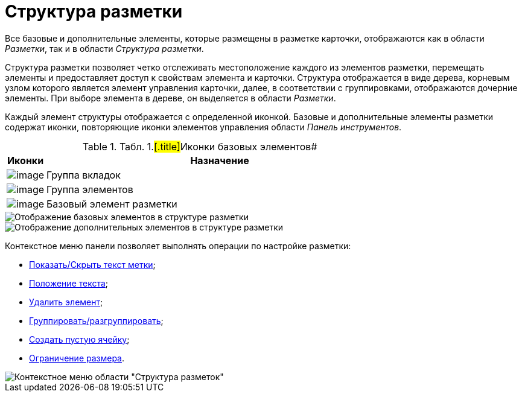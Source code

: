 = Структура разметки

Все базовые и дополнительные элементы, которые размещены в разметке карточки, отображаются как в области _Разметки_, так и в области _Структура разметки_.

Структура разметки позволяет четко отслеживать местоположение каждого из элементов разметки, перемещать элементы и предоставляет доступ к свойствам элемента и карточки. Структура отображается в виде дерева, корневым узлом которого является элемент управления карточки, далее, в соответствии с группировками, отображаются дочерние элементы. При выборе элемента в дереве, он выделяется в области _Разметки_.

Каждый элемент структуры отображается с определенной иконкой. Базовые и дополнительные элементы разметки содержат иконки, повторяющие иконки элементов управления области _Панель инструментов_.

.[.table--title-label]##Табл. 1.#[.title]##Иконки базовых элементов##
[width="100%",cols="10%,90%",options="header",]
|===
|Иконки |Назначение
|image:buttons/lay_ico_tab.png[image] |Группа вкладок
|image:buttons/lay_ico_group.png[image] |Группа элементов
|image:buttons/lay_ico_element.png[image] |Базовый элемент разметки
|===

image::lay_Layouts_structure_base.png[Отображение базовых элементов в структуре разметки]

image::lay_Layouts_structure_extra.png[Отображение дополнительных элементов в структуре разметки]

Контекстное меню панели позволяет выполнять операции по настройке разметки:

* xref:lay_Set_label.adoc[Показать/Скрыть текст метки];
* xref:lay_Set_label_place.adoc[Положение текста];
* xref:lay_Layout_element_delete.adoc[Удалить элемент];
* xref:lay_Set_grouping.adoc[Группировать/разгруппировать];
* xref:lay_Set_empty_cell.adoc[Создать пустую ячейку];
* xref:lay_Set_size_limit.adoc[Ограничение размера].

image::lay_Layouts_structure_menu.png[Контекстное меню области "Структура разметок"]
